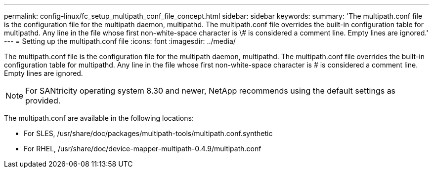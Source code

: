 ---
permalink: config-linux/fc_setup_multipath_conf_file_concept.html
sidebar: sidebar
keywords: 
summary: 'The multipath.conf file is the configuration file for the multipath daemon, multipathd. The multipath.conf file overrides the built-in configuration table for multipathd. Any line in the file whose first non-white-space character is \# is considered a comment line. Empty lines are ignored.'
---
= Setting up the multipath.conf file
:icons: font
:imagesdir: ../media/

[.lead]
The multipath.conf file is the configuration file for the multipath daemon, multipathd. The multipath.conf file overrides the built-in configuration table for multipathd. Any line in the file whose first non-white-space character is # is considered a comment line. Empty lines are ignored.

NOTE: For SANtricity operating system 8.30 and newer, NetApp recommends using the default settings as provided.

The multipath.conf are available in the following locations:

* For SLES, /usr/share/doc/packages/multipath-tools/multipath.conf.synthetic
* For RHEL, /usr/share/doc/device-mapper-multipath-0.4.9/multipath.conf
